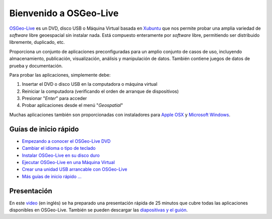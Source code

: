 
Bienvenido a  OSGeo-Live
=============================

`OSGeo-Live <http://live.osgeo.org>`_ es un DVD, disco USB o Máquina Virtual
basada en `Xubuntu <http://www.xubuntu.org/>`_ que nos permite probar una amplia
variedad de *software* libre geoespacial sin instalar nada. Está compuesto
enteramente por *software* libre, permitiendo ser distribuido libremente,
duplicado, etc.

.. image:: ../images/screenshots/800x600/osgeolive_menu.png
  :scale: 70 %
  :alt: boot select
  :align: right

Proporciona un conjunto de aplicaciones preconfiguradas para un amplio conjunto
de casos de uso, incluyendo almacenamiento, publicación, visualización, análisis
y manipulación de datos. También contiene juegos de datos de prueba y
documentación.

Para probar las aplicaciones, simplemente debe:

#. Insertar el DVD o disco USB en la computadora o máquina virtual
#. Reiniciar la computadora (verificando el orden de arranque de dispositivos)
#. Presionar "*Enter*" para acceder
#. Probar aplicaciones desde el menú "*Geospatial*"

Muchas aplicaciones también son proporcionadas con instaladores para 
`Apple OSX <../MacInstallers/>`_ y `Microsoft Windows <../WindowsInstallers/>`_.


Guías de inicio rápido
------------------------------------	

-   `Empezando a conocer el OSGeo-Live DVD <quickstart/osgeolive_quickstart.html>`_
-   `Cambiar el idioma o tipo de teclado <quickstart/internationalisation_quickstart.html>`_
-   `Instalar OSGeo-Live en su disco duro <quickstart/osgeolive_install_quickstart.html>`_
-   `Ejecutar OSGeo-Live en una Máquina Virtual <quickstart/virtualbox_quickstart.html>`_
-   `Crear una unidad USB arrancable con OSGeo-Live <quickstart/usb_quickstart.html>`_
-   `Más guías de inicio rápido ... <quickstart/quickstart.html>`_

Presentación
----------------
En este `video <http://cameronshorter.blip.tv/file/4078371/>`_ (en inglés) se ha
preparado una presentación rápida de 25 minutos que cubre todas las aplicaciones
disponibles en OSGeo-Live. También se pueden descargar las `diapositivas y el
guión
<https://svn.osgeo.org/osgeo/livedvd/promo/en/presentations/OSGeoLive4_0Taster/>`_.


